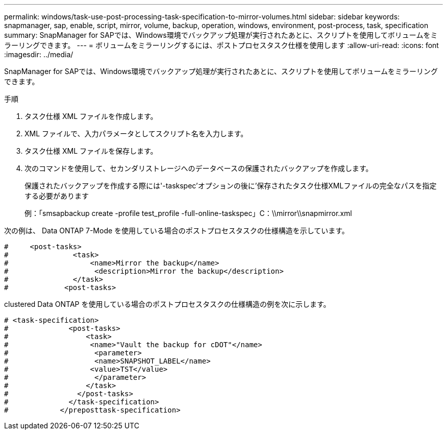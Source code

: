 ---
permalink: windows/task-use-post-processing-task-specification-to-mirror-volumes.html 
sidebar: sidebar 
keywords: snapmanager, sap, enable, script, mirror, volume, backup, operation, windows, environment, post-process, task, specification 
summary: SnapManager for SAPでは、Windows環境でバックアップ処理が実行されたあとに、スクリプトを使用してボリュームをミラーリングできます。 
---
= ボリュームをミラーリングするには、ポストプロセスタスク仕様を使用します
:allow-uri-read: 
:icons: font
:imagesdir: ../media/


[role="lead"]
SnapManager for SAPでは、Windows環境でバックアップ処理が実行されたあとに、スクリプトを使用してボリュームをミラーリングできます。

.手順
. タスク仕様 XML ファイルを作成します。
. XML ファイルで、入力パラメータとしてスクリプト名を入力します。
. タスク仕様 XML ファイルを保存します。
. 次のコマンドを使用して、セカンダリストレージへのデータベースの保護されたバックアップを作成します。
+
保護されたバックアップを作成する際には'-taskspec'オプションの後に'保存されたタスク仕様XMLファイルの完全なパスを指定する必要があります

+
例：「smsapbackup create -profile test_profile -full-online-taskspec」C：\\mirror\\snapmirror.xml



次の例は、 Data ONTAP 7-Mode を使用している場合のポストプロセスタスクの仕様構造を示しています。

[listing]
----
#     <post-tasks>
#               <task>
#                   <name>Mirror the backup</name>
#                    <description>Mirror the backup</description>
#               </task>
#             <post-tasks>
----
clustered Data ONTAP を使用している場合のポストプロセスタスクの仕様構造の例を次に示します。

[listing]
----
# <task-specification>
#              <post-tasks>
#                  <task>
#                   <name>"Vault the backup for cDOT"</name>
#                    <parameter>
#                    <name>SNAPSHOT_LABEL</name>
#                   <value>TST</value>
#                    </parameter>
#                  </task>
#                </post-tasks>
#              </task-specification>
#            </preposttask-specification>
----
